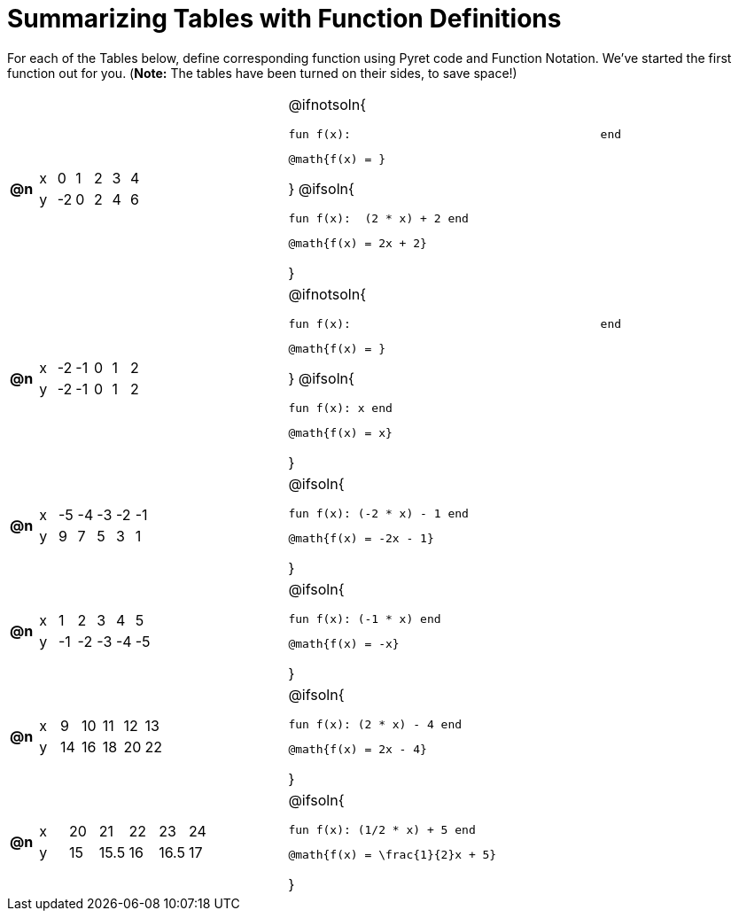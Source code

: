 = Summarizing Tables with Function Definitions

For each of the Tables below, define corresponding function using Pyret code and Function Notation. We've started the first function out for you. (*Note:* The tables have been turned on their sides, to save space!)

[cols="^.^1a,.^10a,.^15a"]
|===
| *@n*
| [.sideways-pyret-table]
!===
! x !  0 !  1 !  2 !  3 !  4
! y ! -2 ! 	0 !  2 !  4 !  6
!===
| @ifnotsoln{
--
 fun f(x):                                    end

 @math{f(x) = }
--
}
@ifsoln{
--
 fun f(x):  (2 * x) + 2 end

 @math{f(x) = 2x + 2}
--
}

| *@n*
| [.sideways-pyret-table]
!===
! x ! -2 ! -1 !  0 !  1 !  2
! y ! -2 ! -1 !  0 !  1 !  2
!===
| @ifnotsoln{
--
 fun f(x):                                    end
 
 @math{f(x) = }
--
}
@ifsoln{
--
 fun f(x): x end

 @math{f(x) = x}
--
}

| *@n*
| [.sideways-pyret-table]
!===
! x ! -5 ! -4 ! -3 ! -2 ! -1
! y !  9 !  7 !  5 !  3 !  1
!===
| @ifsoln{
--
 fun f(x): (-2 * x) - 1 end

 @math{f(x) = -2x - 1}
--
}


| *@n*
| [.sideways-pyret-table]
!===
! x !  1 !  2 !  3 !  4 !  5
! y ! -1 ! -2 ! -3 ! -4 ! -5
!===
| @ifsoln{
--
 fun f(x): (-1 * x) end

 @math{f(x) = -x}
--
}


| *@n*
| [.sideways-pyret-table]
!===
! x !  9 ! 10 ! 11 ! 12 ! 13
! y ! 14 ! 16 ! 18 ! 20 ! 22
!===
| @ifsoln{
--
 fun f(x): (2 * x) - 4 end

 @math{f(x) = 2x - 4}
--
}


| *@n*
| [.sideways-pyret-table]
!===
! x ! 20 !   21 ! 22 !   23 ! 24
! y ! 15 ! 15.5 ! 16 ! 16.5 ! 17
!===
| @ifsoln{
--
 fun f(x): (1/2 * x) + 5 end

 @math{f(x) = \frac{1}{2}x + 5}
--
}


|===
